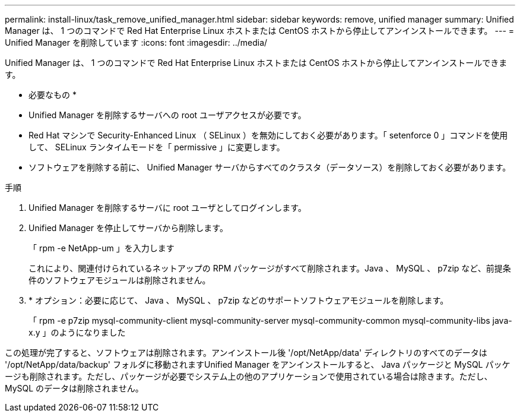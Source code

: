 ---
permalink: install-linux/task_remove_unified_manager.html 
sidebar: sidebar 
keywords: remove, unified manager 
summary: Unified Manager は、 1 つのコマンドで Red Hat Enterprise Linux ホストまたは CentOS ホストから停止してアンインストールできます。 
---
= Unified Manager を削除しています
:icons: font
:imagesdir: ../media/


[role="lead"]
Unified Manager は、 1 つのコマンドで Red Hat Enterprise Linux ホストまたは CentOS ホストから停止してアンインストールできます。

* 必要なもの *

* Unified Manager を削除するサーバへの root ユーザアクセスが必要です。
* Red Hat マシンで Security-Enhanced Linux （ SELinux ）を無効にしておく必要があります。「 setenforce 0 」コマンドを使用して、 SELinux ランタイムモードを「 permissive 」に変更します。
* ソフトウェアを削除する前に、 Unified Manager サーバからすべてのクラスタ（データソース）を削除しておく必要があります。


.手順
. Unified Manager を削除するサーバに root ユーザとしてログインします。
. Unified Manager を停止してサーバから削除します。
+
「 rpm -e NetApp-um 」を入力します

+
これにより、関連付けられているネットアップの RPM パッケージがすべて削除されます。Java 、 MySQL 、 p7zip など、前提条件のソフトウェアモジュールは削除されません。

. * オプション：必要に応じて、 Java 、 MySQL 、 p7zip などのサポートソフトウェアモジュールを削除します。
+
「 rpm -e p7zip mysql-community-client mysql-community-server mysql-community-common mysql-community-libs java-x.y 」のようになりました



この処理が完了すると、ソフトウェアは削除されます。アンインストール後 '/opt/NetApp/data' ディレクトリのすべてのデータは '/opt/NetApp/data/backup' フォルダに移動されますUnified Manager をアンインストールすると、 Java パッケージと MySQL パッケージも削除されます。ただし、パッケージが必要でシステム上の他のアプリケーションで使用されている場合は除きます。ただし、 MySQL のデータは削除されません。
